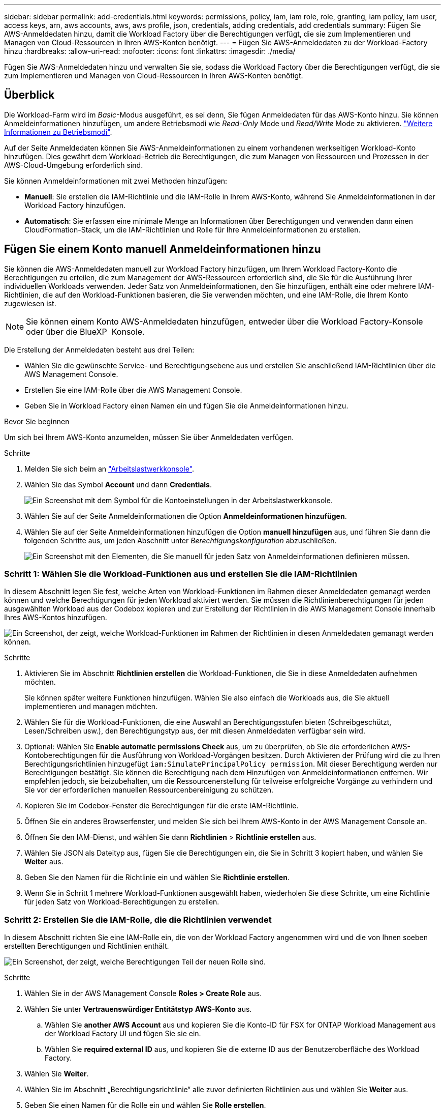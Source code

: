 ---
sidebar: sidebar 
permalink: add-credentials.html 
keywords: permissions, policy, iam, iam role, role, granting, iam policy, iam user, access keys, arn, aws accounts, aws, aws profile, json, credentials, adding credentials, add credentials 
summary: Fügen Sie AWS-Anmeldedaten hinzu, damit die Workload Factory über die Berechtigungen verfügt, die sie zum Implementieren und Managen von Cloud-Ressourcen in Ihren AWS-Konten benötigt. 
---
= Fügen Sie AWS-Anmeldedaten zu der Workload-Factory hinzu
:hardbreaks:
:allow-uri-read: 
:nofooter: 
:icons: font
:linkattrs: 
:imagesdir: ./media/


[role="lead"]
Fügen Sie AWS-Anmeldedaten hinzu und verwalten Sie sie, sodass die Workload Factory über die Berechtigungen verfügt, die sie zum Implementieren und Managen von Cloud-Ressourcen in Ihren AWS-Konten benötigt.



== Überblick

Die Workload-Farm wird im _Basic_-Modus ausgeführt, es sei denn, Sie fügen Anmeldedaten für das AWS-Konto hinzu. Sie können Anmeldeinformationen hinzufügen, um andere Betriebsmodi wie _Read-Only_ Mode und _Read/Write_ Mode zu aktivieren. link:operational-modes.html["Weitere Informationen zu Betriebsmodi"].

Auf der Seite Anmeldedaten können Sie AWS-Anmeldeinformationen zu einem vorhandenen werkseitigen Workload-Konto hinzufügen. Dies gewährt dem Workload-Betrieb die Berechtigungen, die zum Managen von Ressourcen und Prozessen in der AWS-Cloud-Umgebung erforderlich sind.

Sie können Anmeldeinformationen mit zwei Methoden hinzufügen:

* *Manuell*: Sie erstellen die IAM-Richtlinie und die IAM-Rolle in Ihrem AWS-Konto, während Sie Anmeldeinformationen in der Workload Factory hinzufügen.
* *Automatisch*: Sie erfassen eine minimale Menge an Informationen über Berechtigungen und verwenden dann einen CloudFormation-Stack, um die IAM-Richtlinien und Rolle für Ihre Anmeldeinformationen zu erstellen.




== Fügen Sie einem Konto manuell Anmeldeinformationen hinzu

Sie können die AWS-Anmeldedaten manuell zur Workload Factory hinzufügen, um Ihrem Workload Factory-Konto die Berechtigungen zu erteilen, die zum Management der AWS-Ressourcen erforderlich sind, die Sie für die Ausführung Ihrer individuellen Workloads verwenden. Jeder Satz von Anmeldeinformationen, den Sie hinzufügen, enthält eine oder mehrere IAM-Richtlinien, die auf den Workload-Funktionen basieren, die Sie verwenden möchten, und eine IAM-Rolle, die Ihrem Konto zugewiesen ist.


NOTE: Sie können einem Konto AWS-Anmeldedaten hinzufügen, entweder über die Workload Factory-Konsole oder über die BlueXP  Konsole.

Die Erstellung der Anmeldedaten besteht aus drei Teilen:

* Wählen Sie die gewünschte Service- und Berechtigungsebene aus und erstellen Sie anschließend IAM-Richtlinien über die AWS Management Console.
* Erstellen Sie eine IAM-Rolle über die AWS Management Console.
* Geben Sie in Workload Factory einen Namen ein und fügen Sie die Anmeldeinformationen hinzu.


.Bevor Sie beginnen
Um sich bei Ihrem AWS-Konto anzumelden, müssen Sie über Anmeldedaten verfügen.

.Schritte
. Melden Sie sich beim an https://console.workloads.netapp.com/["Arbeitslastwerkkonsole"^].
. Wählen Sie das Symbol *Account* und dann *Credentials*.
+
image:screenshot-settings-icon.png["Ein Screenshot mit dem Symbol für die Kontoeinstellungen in der Arbeitslastwerkkonsole."]

. Wählen Sie auf der Seite Anmeldeinformationen die Option *Anmeldeinformationen hinzufügen*.
. Wählen Sie auf der Seite Anmeldeinformationen hinzufügen die Option *manuell hinzufügen* aus, und führen Sie dann die folgenden Schritte aus, um jeden Abschnitt unter _Berechtigungskonfiguration_ abzuschließen.
+
image:screenshot-add-credentials-manually.png["Ein Screenshot mit den Elementen, die Sie manuell für jeden Satz von Anmeldeinformationen definieren müssen."]





=== Schritt 1: Wählen Sie die Workload-Funktionen aus und erstellen Sie die IAM-Richtlinien

In diesem Abschnitt legen Sie fest, welche Arten von Workload-Funktionen im Rahmen dieser Anmeldedaten gemanagt werden können und welche Berechtigungen für jeden Workload aktiviert werden. Sie müssen die Richtlinienberechtigungen für jeden ausgewählten Workload aus der Codebox kopieren und zur Erstellung der Richtlinien in die AWS Management Console innerhalb Ihres AWS-Kontos hinzufügen.

image:screenshot-create-policies-manual-permissions-check.png["Ein Screenshot, der zeigt, welche Workload-Funktionen im Rahmen der Richtlinien in diesen Anmeldedaten gemanagt werden können."]

.Schritte
. Aktivieren Sie im Abschnitt *Richtlinien erstellen* die Workload-Funktionen, die Sie in diese Anmeldedaten aufnehmen möchten.
+
Sie können später weitere Funktionen hinzufügen. Wählen Sie also einfach die Workloads aus, die Sie aktuell implementieren und managen möchten.

. Wählen Sie für die Workload-Funktionen, die eine Auswahl an Berechtigungsstufen bieten (Schreibgeschützt, Lesen/Schreiben usw.), den Berechtigungstyp aus, der mit diesen Anmeldedaten verfügbar sein wird.
. Optional: Wählen Sie *Enable automatic permissions Check* aus, um zu überprüfen, ob Sie die erforderlichen AWS-Kontoberechtigungen für die Ausführung von Workload-Vorgängen besitzen. Durch Aktivieren der Prüfung wird die zu Ihren Berechtigungsrichtlinien hinzugefügt `iam:SimulatePrincipalPolicy permission`. Mit dieser Berechtigung werden nur Berechtigungen bestätigt. Sie können die Berechtigung nach dem Hinzufügen von Anmeldeinformationen entfernen. Wir empfehlen jedoch, sie beizubehalten, um die Ressourcenerstellung für teilweise erfolgreiche Vorgänge zu verhindern und Sie vor der erforderlichen manuellen Ressourcenbereinigung zu schützen.
. Kopieren Sie im Codebox-Fenster die Berechtigungen für die erste IAM-Richtlinie.
. Öffnen Sie ein anderes Browserfenster, und melden Sie sich bei Ihrem AWS-Konto in der AWS Management Console an.
. Öffnen Sie den IAM-Dienst, und wählen Sie dann *Richtlinien* > *Richtlinie erstellen* aus.
. Wählen Sie JSON als Dateityp aus, fügen Sie die Berechtigungen ein, die Sie in Schritt 3 kopiert haben, und wählen Sie *Weiter* aus.
. Geben Sie den Namen für die Richtlinie ein und wählen Sie *Richtlinie erstellen*.
. Wenn Sie in Schritt 1 mehrere Workload-Funktionen ausgewählt haben, wiederholen Sie diese Schritte, um eine Richtlinie für jeden Satz von Workload-Berechtigungen zu erstellen.




=== Schritt 2: Erstellen Sie die IAM-Rolle, die die Richtlinien verwendet

In diesem Abschnitt richten Sie eine IAM-Rolle ein, die von der Workload Factory angenommen wird und die von Ihnen soeben erstellten Berechtigungen und Richtlinien enthält.

image:screenshot-create-role.png["Ein Screenshot, der zeigt, welche Berechtigungen Teil der neuen Rolle sind."]

.Schritte
. Wählen Sie in der AWS Management Console *Roles > Create Role* aus.
. Wählen Sie unter *Vertrauenswürdiger Entitätstyp* *AWS-Konto* aus.
+
.. Wählen Sie *another AWS Account* aus und kopieren Sie die Konto-ID für FSX for ONTAP Workload Management aus der Workload Factory UI und fügen Sie sie ein.
.. Wählen Sie *required external ID* aus, und kopieren Sie die externe ID aus der Benutzeroberfläche des Workload Factory.


. Wählen Sie *Weiter*.
. Wählen Sie im Abschnitt „Berechtigungsrichtlinie“ alle zuvor definierten Richtlinien aus und wählen Sie *Weiter* aus.
. Geben Sie einen Namen für die Rolle ein und wählen Sie *Rolle erstellen*.
. Kopieren Sie die Rolle ARN.
. Kehren Sie zur Seite *Anmeldeinformationen* in Workload Factory zurück, erweitern Sie den Abschnitt *Rolle erstellen* und fügen Sie die ARN in das Feld _Rolle ARN_ ein.




=== Schritt 3: Geben Sie einen Namen ein und fügen Sie die Anmeldeinformationen hinzu

Der letzte Schritt besteht darin, einen Namen für die Anmeldeinformationen in Workload Factory einzugeben.

.Schritte
. Erweitern Sie auf der Seite *Anmeldeinformationen* in Workload Factory die Option *Anmeldeinformationen Name*.
. Geben Sie den Namen ein, den Sie für diese Anmeldedaten verwenden möchten.
. Wählen Sie *Hinzufügen*, um die Anmeldeinformationen zu erstellen.


.Ergebnis
Die Anmeldeinformationen werden erstellt, und Sie werden zur Seite Anmeldedaten zurückgeführt.



== Fügen Sie Anmeldeinformationen zu einem Konto über CloudFormation hinzu

Sie können über einen AWS CloudFormation-Stack AWS-Anmeldedaten zur Workload-Farm hinzufügen, indem Sie die zu verwendenden Workload-Factory-Funktionen auswählen und dann den AWS CloudFormation-Stack in Ihrem AWS-Konto starten. CloudFormation erstellt die IAM-Richtlinien und IAM-Rolle auf Basis der von Ihnen ausgewählten Workload-Funktionen.

.Bevor Sie beginnen
* Um sich bei Ihrem AWS-Konto anzumelden, müssen Sie über Anmeldedaten verfügen.
* Sie müssen über die folgenden Berechtigungen in Ihrem AWS-Konto verfügen, wenn Sie Anmeldeinformationen mit einem CloudFormation-Stack hinzufügen:
+
[source, json]
----
{
  "Version": "2012-10-17",
  "Statement": [
    {
      "Effect": "Allow",
      "Action": [
        "cloudformation:CreateStack",
        "cloudformation:UpdateStack",
        "cloudformation:DeleteStack",
        "cloudformation:DescribeStacks",
        "cloudformation:DescribeStackEvents",
        "cloudformation:DescribeChangeSet",
        "cloudformation:ExecuteChangeSet",
        "cloudformation:ListStacks",
        "cloudformation:ListStackResources",
        "cloudformation:GetTemplate",
        "cloudformation:ValidateTemplate",
        "lambda:InvokeFunction",
        "iam:PassRole",
        "iam:CreateRole",
        "iam:UpdateAssumeRolePolicy",
        "iam:AttachRolePolicy",
        "iam:CreateServiceLinkedRole"
      ],
      "Resource": "*"
    }
  ]
}
----


.Schritte
. Melden Sie sich beim an https://console.workloads.netapp.com/["Arbeitslastwerkkonsole"^].
. Wählen Sie das Symbol *Account* und dann *Credentials*.
+
image:screenshot-settings-icon.png["Ein Screenshot mit dem Symbol für die Kontoeinstellungen in der Arbeitslastwerkkonsole."]

. Wählen Sie auf der Seite Anmeldeinformationen die Option *Anmeldeinformationen hinzufügen*.
. Wählen Sie *Add via AWS CloudFormation* aus.
+
image:screenshot-add-credentials-cloudformation.png["Ein Screenshot mit den Elementen, die definiert werden müssen, bevor Sie CloudFormation starten können, um die Anmeldeinformationen zu erstellen."]

. Aktivieren Sie unter *Create Policies* die Workload-Funktionen, die Sie in diese Anmeldedaten aufnehmen möchten, und wählen Sie eine Berechtigungsstufe für jeden Workload aus.
+
Sie können später weitere Funktionen hinzufügen. Wählen Sie also einfach die Workloads aus, die Sie aktuell implementieren und managen möchten.

. Optional: Wählen Sie *Enable automatic permissions Check* aus, um zu überprüfen, ob Sie die erforderlichen AWS-Kontoberechtigungen für die Ausführung von Workload-Vorgängen besitzen. Durch Aktivieren der Prüfung wird die Berechtigung zu Ihren Berechtigungsrichtlinien hinzugefügt `iam:SimulatePrincipalPolicy`. Mit dieser Berechtigung werden nur Berechtigungen bestätigt. Sie können die Berechtigung nach dem Hinzufügen von Anmeldeinformationen entfernen. Wir empfehlen jedoch, sie beizubehalten, um die Ressourcenerstellung für teilweise erfolgreiche Vorgänge zu verhindern und Sie vor der erforderlichen manuellen Ressourcenbereinigung zu schützen.
. Geben Sie unter *Name der Anmeldeinformationen* den Namen ein, den Sie für diese Anmeldeinformationen verwenden möchten.
. Fügen Sie die Zugangsdaten von AWS CloudFormation hinzu:
+
.. Wählen Sie *Add* (oder wählen Sie *Redirect to CloudFormation*) und die Seite Redirect to CloudFormation wird angezeigt.
+
image:screenshot-redirect-cloudformation.png["Ein Screenshot, der zeigt, wie der CloudFormation-Stack zum Hinzufügen von Richtlinien und eine Rolle für die Werkseinstellungen des Workloads erstellt wird."]

.. Wenn Sie Single Sign-On (SSO) mit AWS verwenden, öffnen Sie eine separate Browser-Registerkarte und melden Sie sich bei der AWS-Konsole an, bevor Sie *Weiter* auswählen.
+
Sie sollten sich beim AWS-Konto anmelden, wo sich das FSX für ONTAP-Dateisystem befindet.

.. Wählen Sie auf der Seite „Umleiten zur CloudFormation“ die Option *Weiter*.
.. Wählen Sie auf der Seite „schneller Stapel erstellen“ unter „Funktionen“ *Ich bestätige, dass AWS CloudFormation IAM-Ressourcen erstellen könnte*.
.. Wählen Sie *Stapel erstellen*.
.. Kehren Sie zur Workload Factory zurück, und überwachen Sie die Seite Anmeldeinformationen, um zu überprüfen, ob die neuen Anmeldeinformationen ausgeführt werden oder ob sie hinzugefügt wurden.



